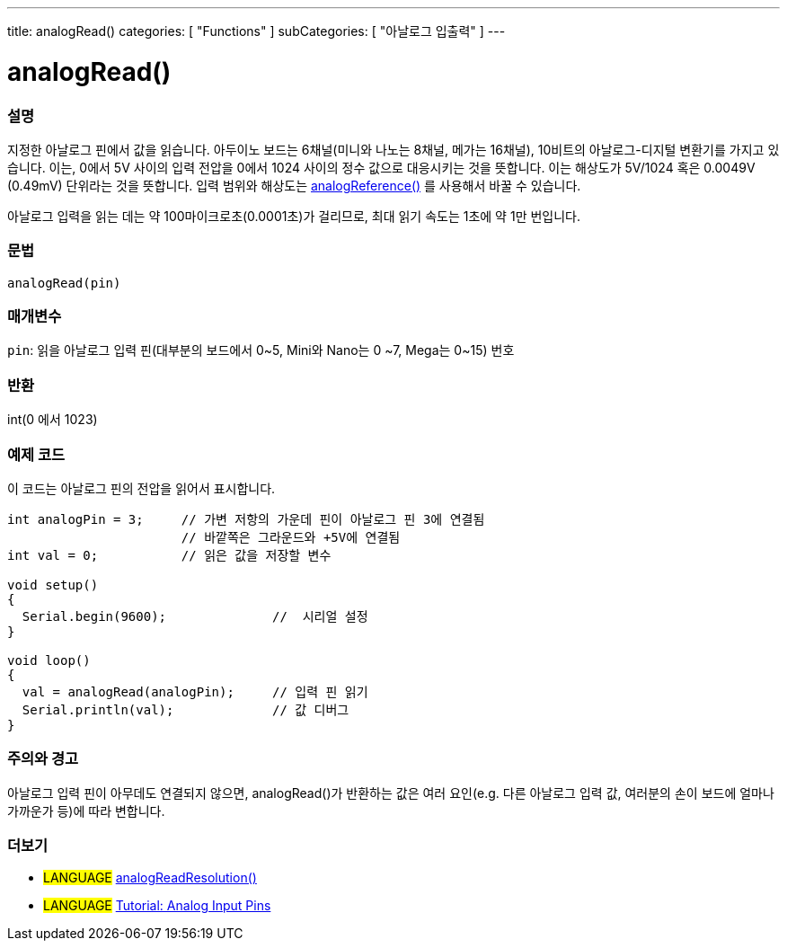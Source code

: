 ---
title: analogRead()
categories: [ "Functions" ]
subCategories: [ "아날로그 입출력" ]
---

= analogRead()

// OVERVIEW SECTION STARTS
[#overview]
--

[float]
=== 설명
지정한 아날로그 핀에서 값을 읽습니다. 아두이노 보드는 6채널(미니와 나노는 8채널, 메가는 16채널), 10비트의 아날로그-디지털 변환기를 가지고 있습니다. 이는, 0에서 5V 사이의 입력 전압을 0에서 1024 사이의 정수 값으로 대응시키는 것을 뜻합니다.
이는 해상도가 5V/1024 혹은 0.0049V (0.49mV) 단위라는 것을 뜻합니다.
입력 범위와 해상도는 link:../analogreference[analogReference()] 를 사용해서 바꿀 수 있습니다.


아날로그 입력을 읽는 데는 약 100마이크로초(0.0001초)가 걸리므로, 최대 읽기 속도는 1초에 약 1만 번입니다.
[%hardbreaks]


[float]
=== 문법

`analogRead(pin)`

[float]
=== 매개변수
`pin`: 읽을 아날로그 입력 핀(대부분의 보드에서 0~5, Mini와 Nano는 0
~7, Mega는 0~15) 번호

[float]
=== 반환
int(0 에서 1023)

--
// OVERVIEW SECTION ENDS




// HOW TO USE SECTION STARTS
[#howtouse]
--

[float]
=== 예제 코드
// Describe what the example code is all about and add relevant code   ►►►►► THIS SECTION IS MANDATORY ◄◄◄◄◄
이 코드는 아날로그 핀의 전압을 읽어서 표시합니다.


[source,arduino]
----
int analogPin = 3;     // 가변 저항의 가운데 핀이 아날로그 핀 3에 연결됨
                       // 바깥쪽은 그라운드와 +5V에 연결됨
int val = 0;           // 읽은 값을 저장할 변수

void setup()
{
  Serial.begin(9600);              //  시리얼 설정
}

void loop()
{
  val = analogRead(analogPin);     // 입력 핀 읽기
  Serial.println(val);             // 값 디버그
}
----
[%hardbreaks]

[float]
=== 주의와 경고
아날로그 입력 핀이 아무데도 연결되지 않으면, analogRead()가 반환하는 값은 여러 요인(e.g. 다른 아날로그 입력 값, 여러분의 손이 보드에 얼마나 가까운가 등)에 따라 변합니다.


--
// HOW TO USE SECTION ENDS


// SEE ALSO SECTION
[#see_also]
--

[float]
=== 더보기

[role="language"]
* #LANGUAGE# link:../../zero-due-mkr-family/analogreadresolution[analogReadResolution()]
* #LANGUAGE# https://www.arduino.cc/en/Tutorial/AnalogInputPins[Tutorial: Analog Input Pins]
--
// SEE ALSO SECTION ENDS
